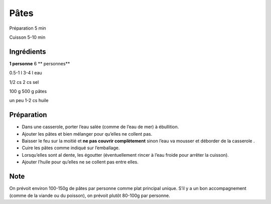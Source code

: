 Pâtes
=====

Préparation
5
min

Cuisson
5-10
min


Ingrédients
~~~~~~~~~~~

**1 personne**
6
** personnes**

0.5-1
l
3-4
l
eau

1/2
cs
2
cs
sel

100
g
500
g
pâtes

un
peu
1-2
cs
huile


Préparation
~~~~~~~~~~~

*   Dans une casserole, porter l’eau salée (comme de l’eau de mer) à ébullition.



*   Ajouter les pâtes et bien mélanger pour qu’elles ne collent pas.



*   Baisser le feu sur la moitié et
    **ne pas couvrir complètement**
    sinon l’eau va mousser et déborder de la casserole
    .



*   Cuire les pâtes comme indiqué sur l’emballage.



*   Lorsqu’elles sont al dente, les égoutter (éventuellement rincer à l’eau froide pour arrêter la cuisson).



*   Ajouter l’huile pour qu’elles ne se collent pas entre elles.




Note
~~~~

On prévoit environ 100-150g de pâtes par personne comme plat principal unique. S’il y a un bon accompagnement (comme de la viande ou du poisson), on prévoit plutôt 80-100g par personne.

